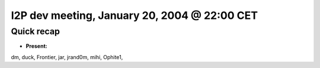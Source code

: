 I2P dev meeting, January 20, 2004 @ 22:00 CET
=============================================

Quick recap
-----------

* **Present:**

dm,
duck,
Frontier,
jar,
jrand0m,
mihi,
Ophite1,
